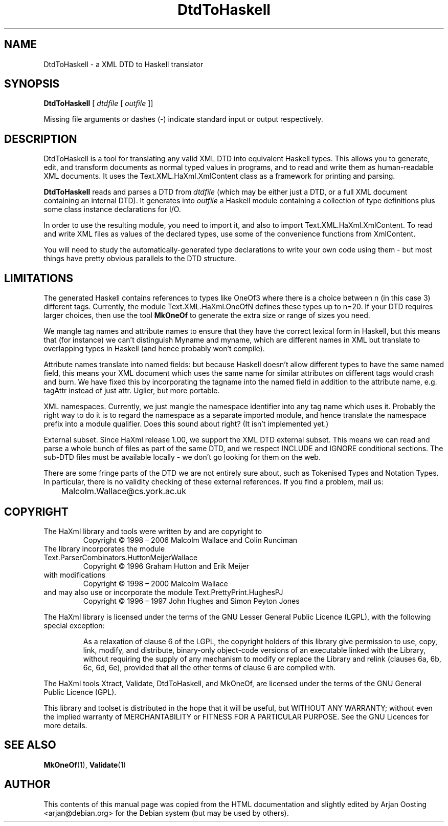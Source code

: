 .TH DtdToHaskell "1" "October 2007" "DtdToHaskell, version 1.17" "User Commands"
.SH NAME
DtdToHaskell \- a XML DTD to Haskell translator
.SH SYNOPSIS
.B DtdToHaskell
[
.I dtdfile
[
.I outfile
]]
.PP
Missing file arguments or dashes (\-) indicate standard input or output respectively.
.
.SH DESCRIPTION
DtdToHaskell is a tool for translating any valid XML DTD into equivalent Haskell types.
This allows you to generate, edit, and transform documents as normal typed values in programs, and to read and write them as human-readable XML documents.
It uses the Text.XML.HaXml.XmlContent class as a framework for printing and parsing.
.PP
\fBDtdToHaskell\fP reads and parses a DTD from \fIdtdfile\fP (which may be either just a DTD, or a full XML document containing an internal DTD).
It generates into \fIoutfile\fP a Haskell module containing a collection of type definitions plus some class instance declarations for I/O.
.PP
In order to use the resulting module, you need to import it, and also to import Text.XML.HaXml.XmlContent.
To read and write XML files as values of the declared types, use some of the convenience functions from XmlContent.
.PP
You will need to study the automatically-generated type declarations to write your own code using them - but most things have pretty obvious parallels to the DTD structure.
.PP
.
.SH LIMITATIONS
The generated Haskell contains references to types like OneOf3 where there is a choice between n (in this case 3) different tags.
Currently, the module Text.XML.HaXml.OneOfN defines these types up to n=20.
If your DTD requires larger choices, then use the tool \fBMkOneOf\fP to generate the extra size or range of sizes you need.
.PP
We mangle tag names and attribute names to ensure that they have the correct lexical form in Haskell, but this means that (for instance) we can't distinguish Myname and myname, which are different names in XML but translate to overlapping types in Haskell (and hence probably won't compile).
.PP
Attribute names translate into named fields: but because Haskell doesn't allow different types to have the same named field, this means your XML document which uses the same name for similar attributes on different tags would crash and burn.
We have fixed this by incorporating the tagname into the named field in addition to the attribute name, e.g. tagAttr instead of just attr.
Uglier, but more portable.
.PP
XML namespaces.
Currently, we just mangle the namespace identifier into any tag name which uses it.
Probably the right way to do it is to regard the namespace as a separate imported module, and hence translate the namespace prefix into a module qualifier.
Does this sound about right?
(It isn't implemented yet.)
.PP
External subset.
Since HaXml release 1.00, we support the XML DTD external subset.
This means we can read and parse a whole bunch of files as part of the same DTD, and we respect INCLUDE and IGNORE conditional sections.
The sub-DTD files must be available locally - we don't go looking for them on the web.
.PP
There are some fringe parts of the DTD we are not entirely sure about, such as Tokenised Types and Notation Types.
In particular, there is no validity checking of these external references.
If you find a problem, mail us:
.br
	Malcolm.Wallace@cs.york.ac.uk
.
.SH COPYRIGHT
.TP
The HaXml library and tools were written by and are copyright to
Copyright \(co 1998 \(en 2006    Malcolm Wallace and Colin Runciman
.TP
The library incorporates the module Text.ParserCombinators.HuttonMeijerWallace
Copyright \(co 1996           Graham Hutton and Erik Meijer
.TP
with modifications
Copyright \(co 1998 \(en 2000    Malcolm Wallace
.TP
and may also use or incorporate the module Text.PrettyPrint.HughesPJ
Copyright \(co 1996 \(en 1997    John Hughes and Simon Peyton Jones
.PP
The HaXml library is licensed under the terms of the GNU Lesser General Public Licence (LGPL), with the following special exception:
.RS
.PP
As a relaxation of clause 6 of the LGPL, the copyright holders of this library give permission to use, copy, link, modify, and distribute, binary-only object-code versions of an executable linked with the Library, without requiring the supply of any mechanism to modify or replace the Library and relink (clauses 6a, 6b, 6c, 6d, 6e), provided that all the other terms of clause 6 are complied with.
.RE
.PP
The HaXml tools Xtract, Validate, DtdToHaskell, and MkOneOf, are licensed under the terms of the GNU General Public Licence (GPL).
.PP
This library and toolset is distributed in the hope that it will be useful, but WITHOUT ANY WARRANTY; without even the implied warranty of MERCHANTABILITY or FITNESS FOR A PARTICULAR PURPOSE.  See the GNU Licences for more details.
.
.SH "SEE ALSO"
.BR MkOneOf (1),
.BR Validate (1)
.
.SH AUTHOR
This contents of this manual page was copied from the HTML documentation and slightly edited by Arjan Oosting <arjan@debian.org> for the Debian system (but may be used by others).
